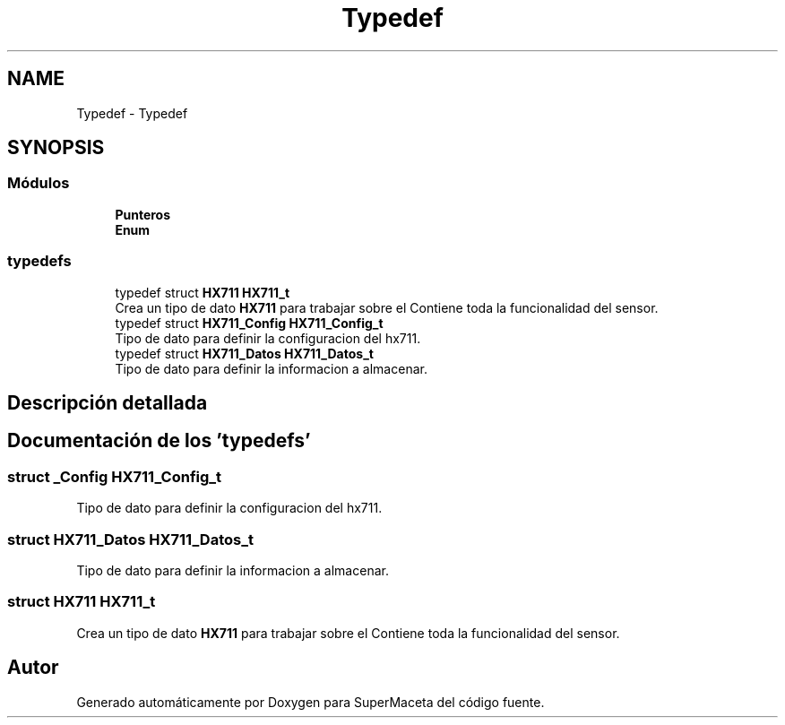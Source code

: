 .TH "Typedef" 3 "Jueves, 23 de Septiembre de 2021" "Version 1" "SuperMaceta" \" -*- nroff -*-
.ad l
.nh
.SH NAME
Typedef \- Typedef
.SH SYNOPSIS
.br
.PP
.SS "Módulos"

.in +1c
.ti -1c
.RI "\fBPunteros\fP"
.br
.ti -1c
.RI "\fBEnum\fP"
.br
.in -1c
.SS "typedefs"

.in +1c
.ti -1c
.RI "typedef struct \fBHX711\fP \fBHX711_t\fP"
.br
.RI "Crea un tipo de dato \fBHX711\fP para trabajar sobre el Contiene toda la funcionalidad del sensor\&. "
.ti -1c
.RI "typedef struct \fBHX711_Config\fP \fBHX711_Config_t\fP"
.br
.RI "Tipo de dato para definir la configuracion del hx711\&. "
.ti -1c
.RI "typedef struct \fBHX711_Datos\fP \fBHX711_Datos_t\fP"
.br
.RI "Tipo de dato para definir la informacion a almacenar\&. "
.in -1c
.SH "Descripción detallada"
.PP 

.SH "Documentación de los 'typedefs'"
.PP 
.SS "struct _Config \fBHX711_Config_t\fP"

.PP
Tipo de dato para definir la configuracion del hx711\&. 
.SS "struct \fBHX711_Datos\fP \fBHX711_Datos_t\fP"

.PP
Tipo de dato para definir la informacion a almacenar\&. 
.SS "struct \fBHX711\fP \fBHX711_t\fP"

.PP
Crea un tipo de dato \fBHX711\fP para trabajar sobre el Contiene toda la funcionalidad del sensor\&. 
.SH "Autor"
.PP 
Generado automáticamente por Doxygen para SuperMaceta del código fuente\&.
